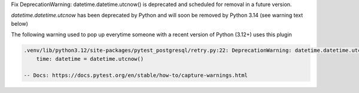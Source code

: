 Fix DeprecationWarning: datetime.datetime.utcnow() is deprecated and scheduled for removal in a future version.

`datetime.datetime.utcnow` has been deprecated by Python and will soon be removed by Python 3.14 (see warning text below)

The following warning used to pop up everytime someone with a recent version of Python (3.12+) uses this plugin

.. code-block::

    .venv/lib/python3.12/site-packages/pytest_postgresql/retry.py:22: DeprecationWarning: datetime.datetime.utcnow() is deprecated and scheduled for removal in a future version. Use timezone-aware objects to represent datetimes in UTC: datetime.datetime.now(datetime.UTC).
        time: datetime = datetime.utcnow()

    -- Docs: https://docs.pytest.org/en/stable/how-to/capture-warnings.html

